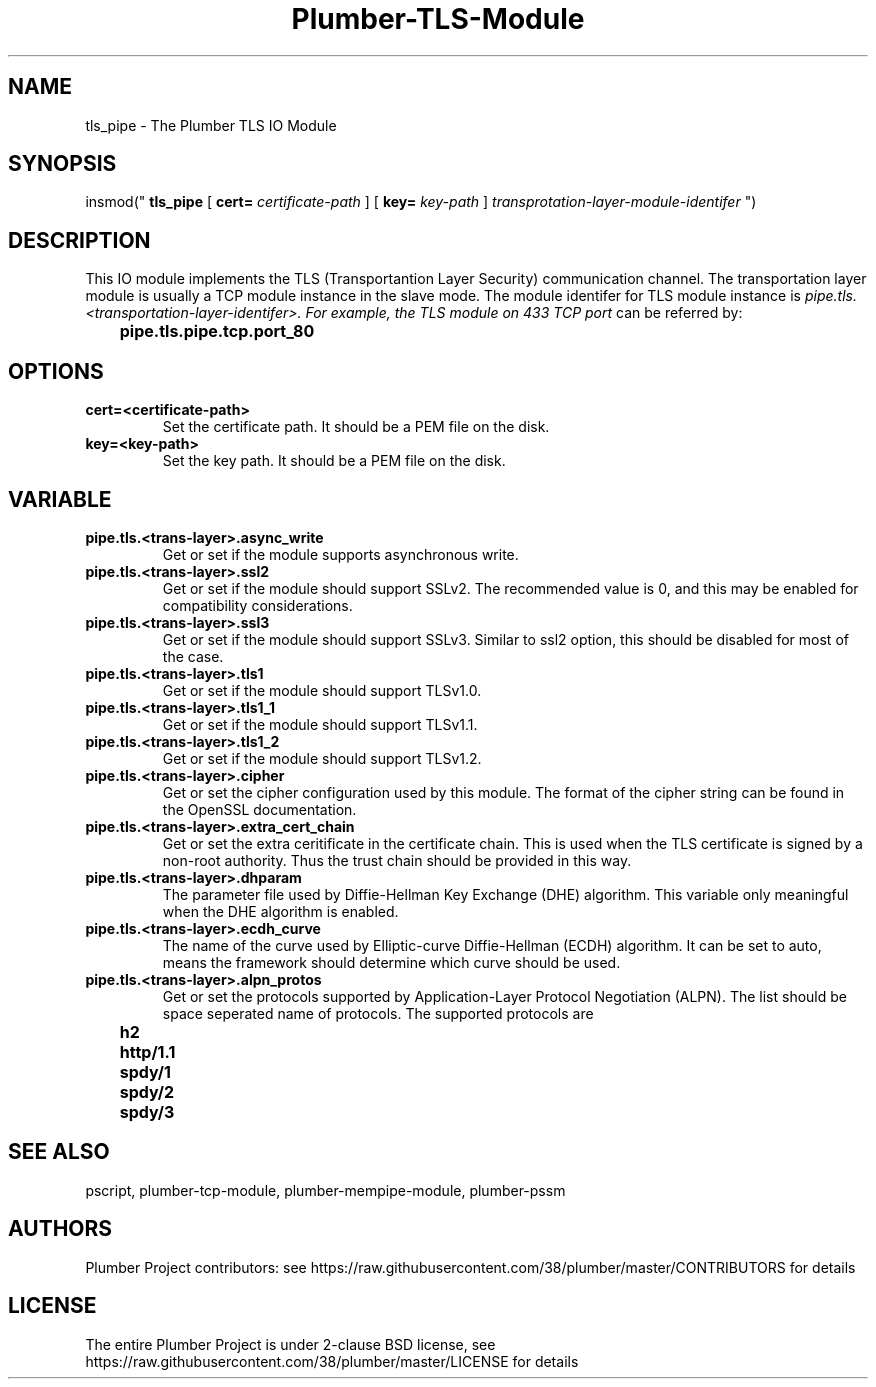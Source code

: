 .TH Plumber-TLS-Module 1 "Nov 16 2017" "Plumber Project Contributors" "Plumber Software Infrastructure"
.SH NAME
tls_pipe - The Plumber TLS IO Module
.SH SYNOPSIS
insmod("
.B tls_pipe 
[
.B cert=
.I certificate-path
] [
.B key=
.I key-path
]
.I transprotation-layer-module-identifer
")
.SH DESCRIPTION
This IO module implements the TLS (Transportantion Layer Security) communication
channel. The transportation layer module is usually a TCP module instance in the
slave mode. The module identifer for TLS module instance is
.I pipe.tls.<transportation-layer-identifer>. For example, the TLS module on 433 TCP port
can be referred by:
.br
.ft B
	pipe.tls.pipe.tcp.port_80
.ft R
.SH OPTIONS
.TP
.B cert=<certificate-path>
Set the certificate path. It should be a PEM file on the disk.
.TP
.B key=<key-path>
Set the key path. It should be a PEM file on the disk.
.SH VARIABLE
.TP
.B pipe.tls.<trans-layer>.async_write
Get or set if the module supports asynchronous write.
.br
.TP
.B pipe.tls.<trans-layer>.ssl2
Get or set if the module should support SSLv2. The recommended value is 0, and this may be enabled
for compatibility considerations.
.br
.TP
.B pipe.tls.<trans-layer>.ssl3
Get or set if the module should support SSLv3. Similar to ssl2 option, this should be disabled for most of the case.
.br
.TP
.B pipe.tls.<trans-layer>.tls1
Get or set if the module should support TLSv1.0.
.br
.TP
.B pipe.tls.<trans-layer>.tls1_1
Get or set if the module should support TLSv1.1.
.br
.TP
.B pipe.tls.<trans-layer>.tls1_2
Get or set if the module should support TLSv1.2.
.br
.TP
.B pipe.tls.<trans-layer>.cipher
Get or set the cipher configuration used by this module. The format of the cipher string
can be found in the OpenSSL documentation.
.br
.TP
.B pipe.tls.<trans-layer>.extra_cert_chain
Get or set the extra ceritificate in the certificate chain. This is used when the TLS certificate is 
signed by a non-root authority. Thus the trust chain should be provided in this way.
.br
.TP
.B pipe.tls.<trans-layer>.dhparam
The parameter file used by Diffie-Hellman Key Exchange (DHE) algorithm. This variable only meaningful when
the DHE algorithm is enabled.
.br
.TP
.B pipe.tls.<trans-layer>.ecdh_curve
The name of the curve used by Elliptic-curve Diffie-Hellman (ECDH) algorithm. 
It can be set to auto, means the framework should determine which curve should be used.
.br
.TP
.B pipe.tls.<trans-layer>.alpn_protos
Get or set the protocols supported by Application-Layer Protocol Negotiation (ALPN). The list should be
space seperated name of protocols. The supported protocols are
.br
.ft B
	h2
.br
	http/1.1
.br
	spdy/1
.br
	spdy/2
.br
	spdy/3
.ft R

.SH SEE ALSO
pscript, plumber-tcp-module, plumber-mempipe-module, plumber-pssm

.SH AUTHORS
Plumber Project contributors: see https://raw.githubusercontent.com/38/plumber/master/CONTRIBUTORS for details
.SH LICENSE
The entire Plumber Project is under 2-clause BSD license, see https://raw.githubusercontent.com/38/plumber/master/LICENSE for details


